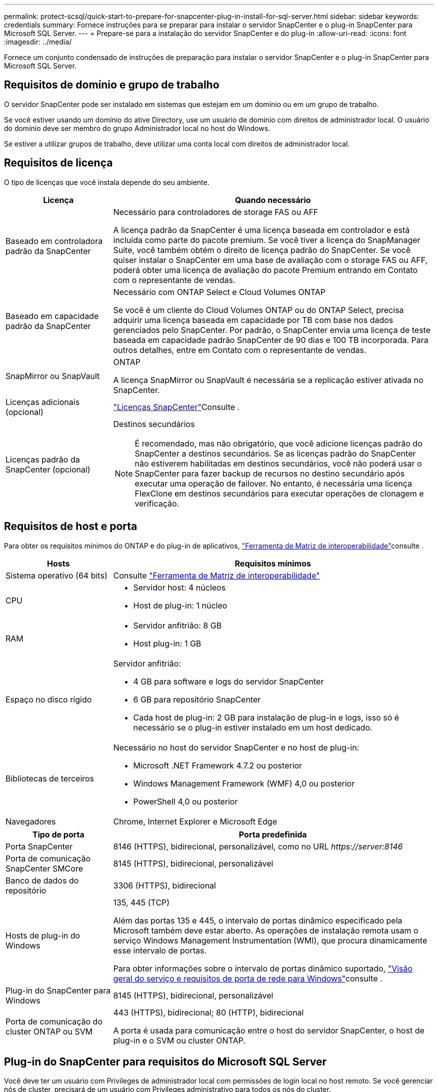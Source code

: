 ---
permalink: protect-scsql/quick-start-to-prepare-for-snapcenter-plug-in-install-for-sql-server.html 
sidebar: sidebar 
keywords: credentials 
summary: Fornece instruções para se preparar para instalar o servidor SnapCenter e o plug-in SnapCenter para Microsoft SQL Server. 
---
= Prepare-se para a instalação do servidor SnapCenter e do plug-in
:allow-uri-read: 
:icons: font
:imagesdir: ../media/


[role="lead"]
Fornece um conjunto condensado de instruções de preparação para instalar o servidor SnapCenter e o plug-in SnapCenter para Microsoft SQL Server.



== Requisitos de domínio e grupo de trabalho

O servidor SnapCenter pode ser instalado em sistemas que estejam em um domínio ou em um grupo de trabalho.

Se você estiver usando um domínio do ative Directory, use um usuário de domínio com direitos de administrador local. O usuário do domínio deve ser membro do grupo Administrador local no host do Windows.

Se estiver a utilizar grupos de trabalho, deve utilizar uma conta local com direitos de administrador local.



== Requisitos de licença

O tipo de licenças que você instala depende do seu ambiente.

[cols="1,3"]
|===
| Licença | Quando necessário 


 a| 
Baseado em controladora padrão da SnapCenter
 a| 
Necessário para controladores de storage FAS ou AFF

A licença padrão da SnapCenter é uma licença baseada em controlador e está incluída como parte do pacote premium. Se você tiver a licença do SnapManager Suite, você também obtém o direito de licença padrão do SnapCenter. Se você quiser instalar o SnapCenter em uma base de avaliação com o storage FAS ou AFF, poderá obter uma licença de avaliação do pacote Premium entrando em Contato com o representante de vendas.



 a| 
Baseado em capacidade padrão da SnapCenter
 a| 
Necessário com ONTAP Select e Cloud Volumes ONTAP

Se você é um cliente do Cloud Volumes ONTAP ou do ONTAP Select, precisa adquirir uma licença baseada em capacidade por TB com base nos dados gerenciados pelo SnapCenter. Por padrão, o SnapCenter envia uma licença de teste baseada em capacidade padrão SnapCenter de 90 dias e 100 TB incorporada. Para outros detalhes, entre em Contato com o representante de vendas.



 a| 
SnapMirror ou SnapVault
 a| 
ONTAP

A licença SnapMirror ou SnapVault é necessária se a replicação estiver ativada no SnapCenter.



 a| 
Licenças adicionais (opcional)
 a| 
link:../install/concept_snapcenter_licenses.html["Licenças SnapCenter"^]Consulte .



 a| 
Licenças padrão da SnapCenter (opcional)
 a| 
Destinos secundários


NOTE: É recomendado, mas não obrigatório, que você adicione licenças padrão do SnapCenter a destinos secundários. Se as licenças padrão do SnapCenter não estiverem habilitadas em destinos secundários, você não poderá usar o SnapCenter para fazer backup de recursos no destino secundário após executar uma operação de failover. No entanto, é necessária uma licença FlexClone em destinos secundários para executar operações de clonagem e verificação.

|===


== Requisitos de host e porta

Para obter os requisitos mínimos do ONTAP e do plug-in de aplicativos, https://imt.netapp.com/matrix/imt.jsp?components=117008;&solution=1259&isHWU&src=IMT["Ferramenta de Matriz de interoperabilidade"^]consulte .

[cols="1,3"]
|===
| Hosts | Requisitos mínimos 


 a| 
Sistema operativo (64 bits)
 a| 
Consulte https://imt.netapp.com/matrix/imt.jsp?components=117008;&solution=1259&isHWU&src=IMT["Ferramenta de Matriz de interoperabilidade"^]



 a| 
CPU
 a| 
* Servidor host: 4 núcleos
* Host de plug-in: 1 núcleo




 a| 
RAM
 a| 
* Servidor anfitrião: 8 GB
* Host plug-in: 1 GB




 a| 
Espaço no disco rígido
 a| 
Servidor anfitrião:

* 4 GB para software e logs do servidor SnapCenter
* 6 GB para repositório SnapCenter
* Cada host de plug-in: 2 GB para instalação de plug-in e logs, isso só é necessário se o plug-in estiver instalado em um host dedicado.




 a| 
Bibliotecas de terceiros
 a| 
Necessário no host do servidor SnapCenter e no host de plug-in:

* Microsoft .NET Framework 4.7.2 ou posterior
* Windows Management Framework (WMF) 4,0 ou posterior
* PowerShell 4,0 ou posterior




 a| 
Navegadores
 a| 
Chrome, Internet Explorer e Microsoft Edge

|===
[cols="1,3"]
|===
| Tipo de porta | Porta predefinida 


 a| 
Porta SnapCenter
 a| 
8146 (HTTPS), bidirecional, personalizável, como no URL _\https://server:8146_



 a| 
Porta de comunicação SnapCenter SMCore
 a| 
8145 (HTTPS), bidirecional, personalizável



 a| 
Banco de dados do repositório
 a| 
3306 (HTTPS), bidirecional



 a| 
Hosts de plug-in do Windows
 a| 
135, 445 (TCP)

Além das portas 135 e 445, o intervalo de portas dinâmico especificado pela Microsoft também deve estar aberto. As operações de instalação remota usam o serviço Windows Management Instrumentation (WMI), que procura dinamicamente esse intervalo de portas.

Para obter informações sobre o intervalo de portas dinâmico suportado, https://docs.microsoft.com/en-US/troubleshoot/windows-server/networking/service-overview-and-network-port-requirements["Visão geral do serviço e requisitos de porta de rede para Windows"^]consulte .



 a| 
Plug-in do SnapCenter para Windows
 a| 
8145 (HTTPS), bidirecional, personalizável



 a| 
Porta de comunicação do cluster ONTAP ou SVM
 a| 
443 (HTTPS), bidirecional; 80 (HTTP), bidirecional

A porta é usada para comunicação entre o host do servidor SnapCenter, o host de plug-in e o SVM ou cluster ONTAP.

|===


== Plug-in do SnapCenter para requisitos do Microsoft SQL Server

Você deve ter um usuário com Privileges de administrador local com permissões de login local no host remoto. Se você gerenciar nós de cluster, precisará de um usuário com Privileges administrativo para todos os nós do cluster.

Você deve ter um usuário com permissões sysadmin no SQL Server. O plug-in usa o Microsoft VDI Framework, que requer acesso sysadmin.
